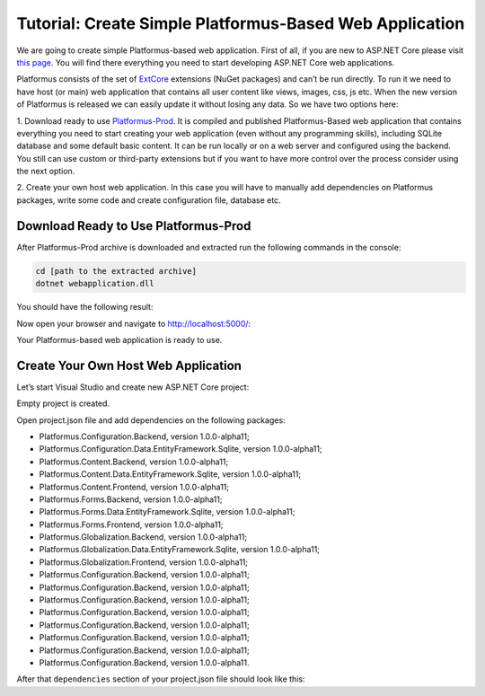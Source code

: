 ﻿Tutorial: Create Simple Platformus-Based Web Application
========================================================

We are going to create simple Platformus-based web application. First of all,
if you are new to ASP.NET Core please visit `this page <https://www.microsoft.com/net/core>`_. You
will find there everything you need to start developing ASP.NET Core web applications.

Platformus consists of the set of `ExtCore <http://extcore.net/>`_ extensions (NuGet packages) and
can’t be run directly. To run it we need to have host (or main) web application that contains all
user content like views, images, css, js etc. When the new version of Platformus is released we
can easily update it without losing any data. So we have two options here:

1. Download ready to use `Platformus-Prod <http://platformus.net/en/download>`_. It is compiled
and published Platformus-Based web application that contains everything you need to start creating
your web application (even without any programming skills), including SQLite database and some
default basic content. It can be run locally or on a web server and configured using the backend.
You still can use custom or third-party extensions but if you want to have more control over the
process consider using the next option.

2. Create your own host web application. In this case you will have to manually add dependencies
on Platformus packages, write some code and create configuration file, database etc.

Download Ready to Use Platformus-Prod
-------------------------------------

After Platformus-Prod archive is downloaded and extracted run the following commands in the
console:

.. code-block:: bat

    cd [path to the extracted archive]
    dotnet webapplication.dll

You should have the following result:

.. image:: /images/tutorial_simple/1.png

Now open your browser and navigate to http://localhost:5000/:

.. image:: /images/tutorial_simple/2.png

Your Platformus-based web application is ready to use.

Create Your Own Host Web Application
------------------------------------

Let’s start Visual Studio and create new ASP.NET Core project:

.. image:: /images/tutorial_simple/3.png

.. image:: /images/tutorial_simple/4.png

Empty project is created.

Open project.json file and add dependencies on the following packages:

* Platformus.Configuration.Backend, version 1.0.0-alpha11;
* Platformus.Configuration.Data.EntityFramework.Sqlite, version 1.0.0-alpha11;
* Platformus.Content.Backend, version 1.0.0-alpha11;
* Platformus.Content.Data.EntityFramework.Sqlite, version 1.0.0-alpha11;
* Platformus.Content.Frontend, version 1.0.0-alpha11;
* Platformus.Forms.Backend, version 1.0.0-alpha11;
* Platformus.Forms.Data.EntityFramework.Sqlite, version 1.0.0-alpha11;
* Platformus.Forms.Frontend, version 1.0.0-alpha11;
* Platformus.Globalization.Backend, version 1.0.0-alpha11;
* Platformus.Globalization.Data.EntityFramework.Sqlite, version 1.0.0-alpha11;
* Platformus.Globalization.Frontend, version 1.0.0-alpha11;
* Platformus.Configuration.Backend, version 1.0.0-alpha11;
* Platformus.Configuration.Backend, version 1.0.0-alpha11;
* Platformus.Configuration.Backend, version 1.0.0-alpha11;
* Platformus.Configuration.Backend, version 1.0.0-alpha11;
* Platformus.Configuration.Backend, version 1.0.0-alpha11;
* Platformus.Configuration.Backend, version 1.0.0-alpha11;
* Platformus.Configuration.Backend, version 1.0.0-alpha11;
* Platformus.Configuration.Backend, version 1.0.0-alpha11.

After that ``dependencies`` section of your project.json file should look like this:

.. code-block:: js
    :emphasize-lines: 8,9,10,11,12,13,14,15,16,17,18,19,20,21,22,23,24,25,26

    "dependencies": {
      "Microsoft.AspNetCore.Server.IISIntegration": "1.0.0",
      "Microsoft.AspNetCore.Server.Kestrel": "1.0.1",
      "Microsoft.NETCore.App": {
        "version": "1.0.1",
        "type": "platform"
      },
      "Platformus.Configuration.Backend": "1.0.0-alpha11",
      "Platformus.Configuration.Data.EntityFramework.Sqlite": "1.0.0-alpha11",
      "Platformus.Content.Backend": "1.0.0-alpha11",
      "Platformus.Content.Data.EntityFramework.Sqlite": "1.0.0-alpha11",
      "Platformus.Content.Frontend": "1.0.0-alpha11",
      "Platformus.Forms.Backend": "1.0.0-alpha11",
      "Platformus.Forms.Data.EntityFramework.Sqlite": "1.0.0-alpha11",
      "Platformus.Forms.Frontend": "1.0.0-alpha11",
      "Platformus.Globalization.Backend": "1.0.0-alpha11",
      "Platformus.Globalization.Data.EntityFramework.Sqlite": "1.0.0-alpha11",
      "Platformus.Globalization.Frontend": "1.0.0-alpha11",
      "Platformus.Navigation.Backend": "1.0.0-alpha11",
      "Platformus.Navigation.Data.EntityFramework.Sqlite": "1.0.0-alpha11",
      "Platformus.Navigation.Frontend": "1.0.0-alpha11",
      "Platformus.Security.Backend": "1.0.0-alpha11",
      "Platformus.Security.Data.EntityFramework.Sqlite": "1.0.0-alpha11",
      "Platformus.Static.Backend": "1.0.0-alpha11",
      "Platformus.Static.Data.EntityFramework.Sqlite": "1.0.0-alpha11",
      "Platformus.WebApplication": "1.0.0-alpha11"
    }